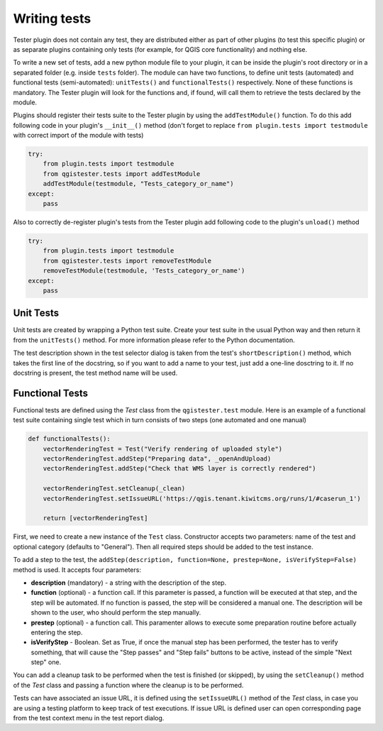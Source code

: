 .. (c) 2016 Boundless, http://boundlessgeo.com
   This code is licensed under the GPL 2.0 license.

Writing tests
=============

Tester plugin does not contain any test, they are distributed either as part of other plugins (to test this specific plugin) or as separate plugins containing only tests (for example, for QGIS core functionality) and nothing else.

To write a new set of tests, add a new python module file to your plugin, it can be inside the plugin's root directory or in a separated folder (e.g. inside ``tests`` folder). The module can have two functions, to define unit tests (automated) and functional tests (semi-automated):  ``unitTests()`` and ``functionalTests()`` respectively. None of these functions is mandatory. The Tester plugin will look for the functions and, if found, will call them to retrieve the tests declared by the module.

Plugins should register their tests suite to the Tester plugin by using the ``addTestModule()`` function. To do this add following code in your plugin's ``__init__()`` method (don't forget to replace ``from plugin.tests import testmodule`` with correct import of the module with tests)

.. code-block:: python

    try:
        from plugin.tests import testmodule
        from qgistester.tests import addTestModule
        addTestModule(testmodule, "Tests_category_or_name")
    except:
        pass

Also to correctly de-register plugin's tests from the Tester plugin add following code to the plugin's ``unload()`` method

.. code-block:: python

    try:
        from plugin.tests import testmodule
        from qgistester.tests import removeTestModule
        removeTestModule(testmodule, 'Tests_category_or_name')
    except:
        pass


Unit Tests
**********

Unit tests are created by wrapping a Python test suite. Create your test suite in the usual Python way and then return it from the ``unitTests()`` method. For more information please refer to the Python documentation.

The test description shown in the test selector dialog is taken from the test's ``shortDescription()`` method, which takes the first line of the docstring, so if you want to add a name to your test, just add a one-line dosctring to it. If no docstring is present, the test method name will be used.

Functional Tests
****************

Functional tests are defined using the *Test* class from the ``qgistester.test`` module. Here is an example of a functional test suite containing single test which in turn consists of two steps (one automated and one manual)

.. code-block:: python

   def functionalTests():
       vectorRenderingTest = Test("Verify rendering of uploaded style")
       vectorRenderingTest.addStep("Preparing data", _openAndUpload)
       vectorRenderingTest.addStep("Check that WMS layer is correctly rendered")

       vectorRenderingTest.setCleanup(_clean)
       vectorRenderingTest.setIssueURL('https://qgis.tenant.kiwitcms.org/runs/1/#caserun_1')

       return [vectorRenderingTest]

First, we need to create a new instance of the ``Test`` class. Constructor accepts two parameters: name of the test and optional category (defaults to "General"). Then all required steps should be added to the test instance.

To add a step to the test, the ``addStep(description, function=None, prestep=None, isVerifyStep=False)`` method is used. It accepts four parameters:

* **description** (mandatory) - a string with the description of the step.
* **function** (optional) - a function call. If this parameter is passed, a function will be executed at that step, and the step will be automated. If no function is passed, the step will be considered a manual one. The description will be shown to the user, who should perform the step manually.
* **prestep** (optional) - a function call. This paramenter allows to execute some preparation routine before actually entering the step.
* **isVerifyStep** - Boolean. Set as True, if once the manual step has been performed, the tester has to verify something, that will cause the "Step passes" and "Step fails" buttons to be active, instead of the simple "Next step" one.


You can add a cleanup task to be performed when the test is finished (or skipped), by using the ``setCleanup()`` method  of the *Test* class and passing a function where the cleanup is to be performed.

Tests can have associated an issue URL, it is defined using the ``setIssueURL()`` method of the *Test* class, in case you are using a testing platform to keep track of test executions. If issue URL is defined user can open corresponding page from the test context menu in the test report dialog.
